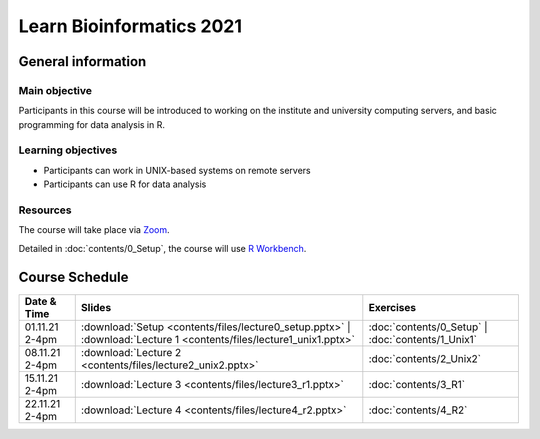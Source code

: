 
Learn Bioinformatics 2021
=========================

General information
-------------------

Main objective
^^^^^^^^^^^^^^

Participants in this course will be introduced to working on the institute and university computing servers, and basic programming for data analysis in R.

Learning objectives
^^^^^^^^^^^^^^^^^^^

* Participants can work in UNIX-based systems on remote servers
* Participants can use R for data analysis

Resources
^^^^^^^^^

The course will take place via `Zoom`_.

Detailed in :doc:`contents/0_Setup`, the course will use `R Workbench`_.

.. _Zoom: https://ethz.zoom.us/j/2798881349
   
.. _R Workbench: https://rstudio-teaching.ethz.ch/

Course Schedule
---------------

.. csv-table::
    :header: "Date & Time", "Slides", "Exercises"

    "01.11.21 2-4pm", ":download:`Setup <contents/files/lecture0_setup.pptx>` | :download:`Lecture 1 <contents/files/lecture1_unix1.pptx>`", ":doc:`contents/0_Setup` | :doc:`contents/1_Unix1`"
    "08.11.21 2-4pm", ":download:`Lecture 2 <contents/files/lecture2_unix2.pptx>`", ":doc:`contents/2_Unix2`"
    "15.11.21 2-4pm", ":download:`Lecture 3 <contents/files/lecture3_r1.pptx>`", ":doc:`contents/3_R1`"
    "22.11.21 2-4pm", ":download:`Lecture 4 <contents/files/lecture4_r2.pptx>`", ":doc:`contents/4_R2`"
